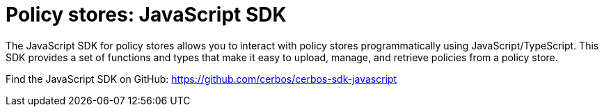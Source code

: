 = Policy stores: JavaScript SDK

The JavaScript SDK for policy stores allows you to interact with policy stores programmatically using JavaScript/TypeScript. This SDK provides a set of functions and types that make it easy to upload, manage, and retrieve policies from a policy store.

Find the JavaScript SDK on GitHub: https://github.com/cerbos/cerbos-sdk-javascript
